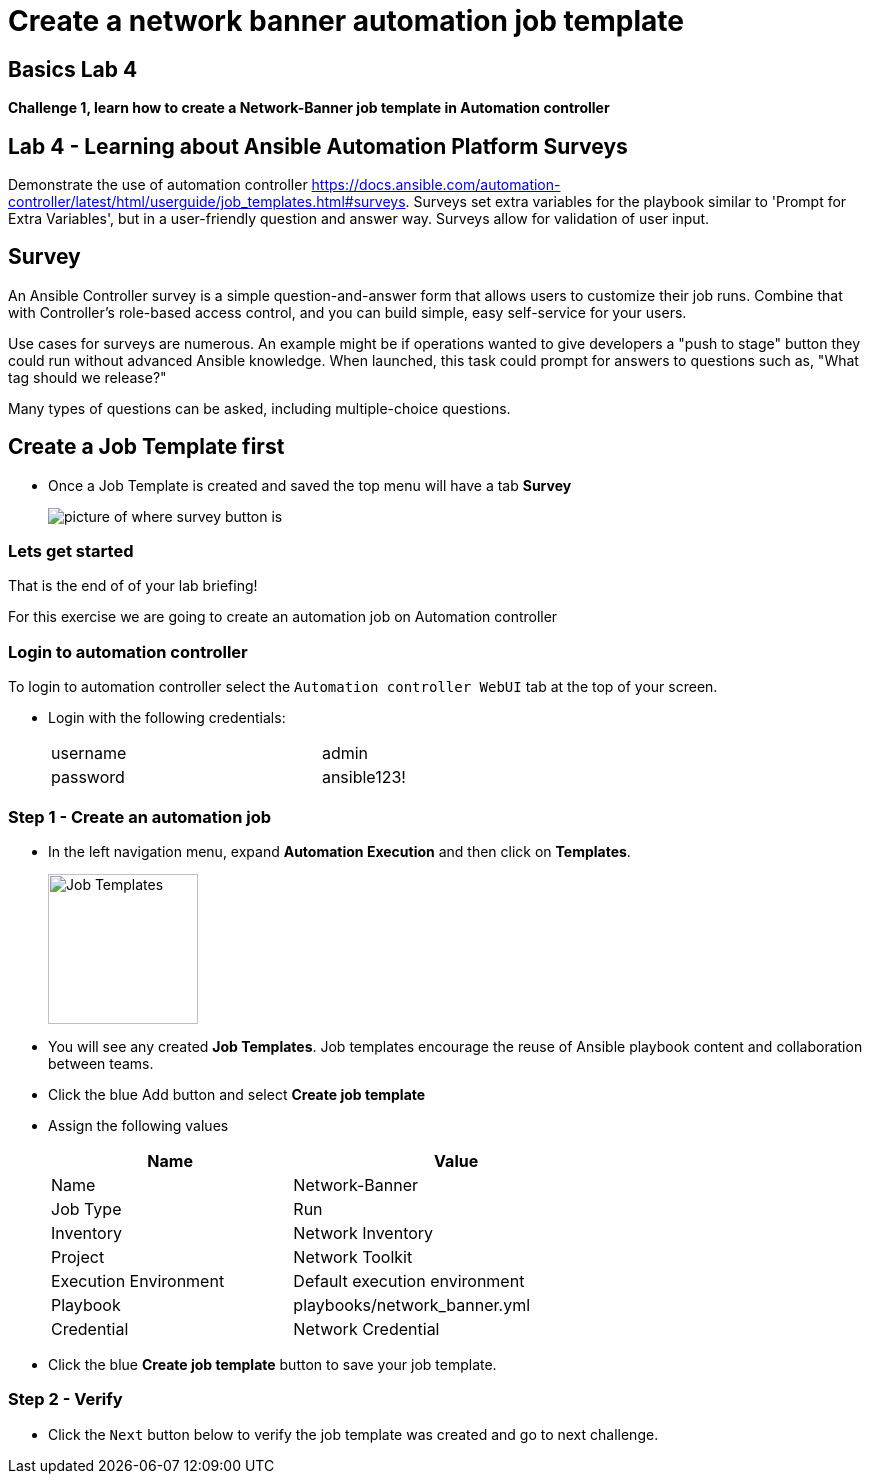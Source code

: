 = Create a network banner automation job template



== Basics Lab 4

*Challenge 1, learn how to create a Network-Banner job template in Automation controller*

== Lab 4 - Learning about Ansible Automation Platform Surveys

Demonstrate the use of automation controller https://docs.ansible.com/automation-controller/latest/html/userguide/job_templates.html#surveys[window=_blank, survey feature]. Surveys set extra variables for the playbook similar to 'Prompt for Extra Variables', but in a user-friendly question and answer way. Surveys allow for validation of user input.

// Please click the Green Start button image:https://github.com/IPvSean/pictures_for_github/blob/master/start_button.png?raw=true[Start button,100,align=left] on the bottom right corner if it did not already start provisioning.

== Survey

An Ansible Controller survey is a simple question-and-answer form that allows users to customize their job runs. Combine that with Controller's role-based access control, and you can build simple, easy self-service for your users.

Use cases for surveys are numerous. An example might be if operations wanted to give developers a "push to stage" button they could run without advanced Ansible knowledge. When launched, this task could prompt for answers to questions such as, "What tag should we release?"

Many types of questions can be asked, including multiple-choice questions.


== Create a Job Template first

* Once a Job Template is created and saved the top menu will have a tab *Survey*
+
image::https://github.com/IPvSean/pictures_for_github/blob/master/survey.png?raw=true[picture of where survey button is]

=== Lets get started

That is the end of of your lab briefing!

// Once the lab is setup you can click the Green start button image:https://github.com/IPvSean/pictures_for_github/blob/master/start_button.png?raw=true[Start button,100,align=left] in the bottom right corner of this window.

For this exercise we are going to create an automation job on Automation controller

=== Login to automation controller

To login to automation controller select the `Automation controller WebUI` tab at the top of your screen.

* Login with the following credentials:
+
[%autowidth.stretch,width=70%,cols="^.^a,^.^a"]
|===
| username | admin
| password | ansible123!
|===

=== Step 1 - Create an automation job

* In the left navigation menu, expand *Automation Execution* and then click on *Templates*.
+
image:https://github.com/IPvSean/pictures_for_github/blob/master/job_templates.png?raw=true[Job Templates,150]

* You will see any created *Job Templates*.  Job templates encourage the reuse of Ansible playbook content and collaboration between teams.

* Click the blue Add button and select *Create job template*

* Assign the following values
+
[%autowidth.stretch,width=70%,cols="^.^a,^.^a",options="header"]
|===
|Name                   | Value
|Name                   | Network-Banner
|Job Type               | Run
|Inventory              | Network Inventory
|Project                | Network Toolkit
|Execution Environment  | Default execution environment
|Playbook               | playbooks/network_banner.yml
|Credential             | Network Credential
|===

* Click the blue *Create job template* button to save your job template.

=== Step 2 - Verify

* Click the `Next` button below to verify the job template was created and go to next challenge.
